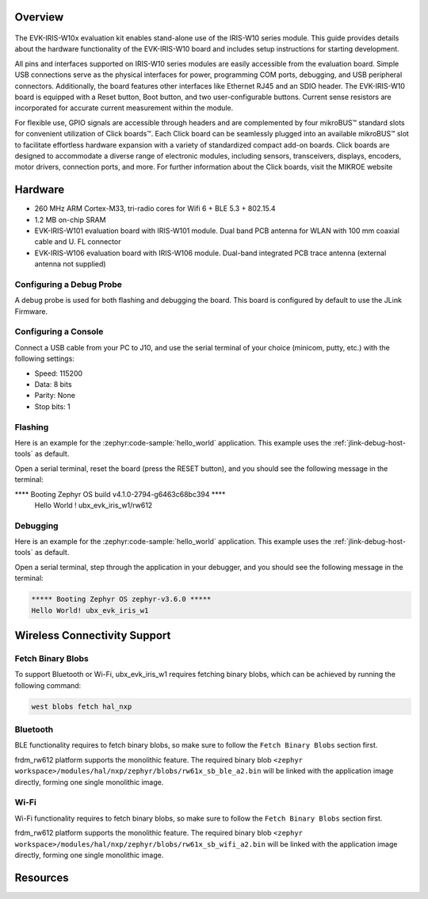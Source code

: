 .. zephyr:board:: ubx_evk_iris_w1

Overview 
********

.. figure:: EVK-IRIS-W1.jpg
	:align: center
	:alt: EVK-IRIS-W1

The EVK-IRIS-W10x evaluation kit enables stand-alone use of the IRIS-W10 series module. This guide
provides details about the hardware functionality of the EVK-IRIS-W10 board and includes setup
instructions for starting development.

All pins and interfaces supported on IRIS-W10 series modules are easily accessible from the
evaluation board. Simple USB connections serve as the physical interfaces for power, programming
COM ports, debugging, and USB peripheral connectors. Additionally, the board features other
interfaces like Ethernet RJ45 and an SDIO header. The EVK-IRIS-W10 board is equipped with a Reset
button, Boot button, and two user-configurable buttons. Current sense resistors are incorporated for
accurate current measurement within the module.

For flexible use, GPIO signals are accessible through headers and are complemented by four
mikroBUS™ standard slots for convenient utilization of Click boards™. Each Click board can be
seamlessly plugged into an available mikroBUS™ slot to facilitate effortless hardware expansion with
a variety of standardized compact add-on boards. Click boards are designed to accommodate a
diverse range of electronic modules, including sensors, transceivers, displays, encoders, motor
drivers, connection ports, and more. For further information about the Click boards, visit the MIKROE
website

Hardware
********

- 260 MHz ARM Cortex-M33, tri-radio cores for Wifi 6 + BLE 5.3 + 802.15.4
- 1.2 MB on-chip SRAM
- EVK-IRIS-W101 evaluation board with IRIS-W101 module. Dual band PCB antenna for WLAN with 100 mm coaxial cable and U. FL connector
- EVK-IRIS-W106 evaluation board with IRIS-W106 module. Dual-band integrated PCB trace antenna (external antenna not supplied)


Configuring a Debug Probe
=========================

A debug probe is used for both flashing and debugging the board. This board is
configured by default to use the JLink Firmware.

Configuring a Console
=====================

Connect a USB cable from your PC to J10, and use the serial terminal of your choice
(minicom, putty, etc.) with the following settings:

- Speed: 115200
- Data: 8 bits
- Parity: None
- Stop bits: 1

Flashing
========

Here is an example for the :zephyr:code-sample:`hello_world` application. This example uses the
:ref:`jlink-debug-host-tools` as default.

.. zephyr-app-commands::
   :zephyr-app: samples/hello_world
   :board: ubx_evk_iris_w1
   :goals: flash

Open a serial terminal, reset the board (press the RESET button), and you should
see the following message in the terminal:

.. code-block:: console

**** Booting Zephyr OS build v4.1.0-2794-g6463c68bc394 ****
     Hello World ! ubx_evk_iris_w1/rw612


Debugging
=========

Here is an example for the :zephyr:code-sample:`hello_world` application. This example uses the
:ref:`jlink-debug-host-tools` as default.

.. zephyr-app-commands::
   :zephyr-app: samples/hello_world
   :board: ubx_evk_iris_w1
   :goals: debug

Open a serial terminal, step through the application in your debugger, and you
should see the following message in the terminal:

.. code-block:: console

   ***** Booting Zephyr OS zephyr-v3.6.0 *****
   Hello World! ubx_evk_iris_w1


Wireless Connectivity Support
*****************************

Fetch Binary Blobs
==================

To support Bluetooth or Wi-Fi, ubx_evk_iris_w1 requires fetching binary blobs, which can be
achieved by running the following command:

.. code-block:: console

   west blobs fetch hal_nxp

Bluetooth
=========

BLE functionality requires to fetch binary blobs, so make sure to follow
the ``Fetch Binary Blobs`` section first.

frdm_rw612 platform supports the monolithic feature. The required binary blob
``<zephyr workspace>/modules/hal/nxp/zephyr/blobs/rw61x_sb_ble_a2.bin`` will be linked
with the application image directly, forming one single monolithic image.

Wi-Fi
=====

Wi-Fi functionality requires to fetch binary blobs, so make sure to follow
the ``Fetch Binary Blobs`` section first.

frdm_rw612 platform supports the monolithic feature. The required binary blob
``<zephyr workspace>/modules/hal/nxp/zephyr/blobs/rw61x_sb_wifi_a2.bin`` will be linked
with the application image directly, forming one single monolithic image.


Resources
*********

.. _ubx_evk_iris_w1 Website:
   https://www.u-blox.com/en/product/evk-iris-w1
.. _ubx_evk_iris_w1 Github:
   https://github.com/u-blox/u-blox-sho-OpenCPU/tree/master/MCUXpresso/IRIS-W1